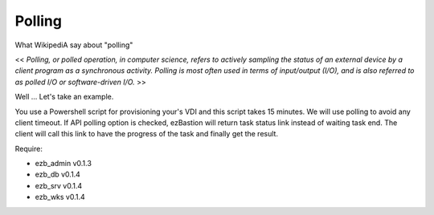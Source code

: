
########
Polling
########

What WikipediA say about "polling"

<< *Polling, or polled operation, in computer science, refers to actively sampling the status of an external device by a client program as a synchronous activity. Polling is most often used in terms of input/output (I/O), and is also referred to as polled I/O or software-driven I/O.* >>

Well ... Let's take an example.

You use a Powershell script for provisioning your's VDI and this script takes 15 minutes. We will use polling to avoid any client timeout. 
If API polling option is checked, ezBastion will return task status link instead of waiting task end. The client will call this link to have the progress of the task and finally get the result.

.. image:: /image/Polling-flow.jpg




Require:

- ezb_admin v0.1.3
- ezb_db v0.1.4
- ezb_srv v0.1.4
- ezb_wks v0.1.4
